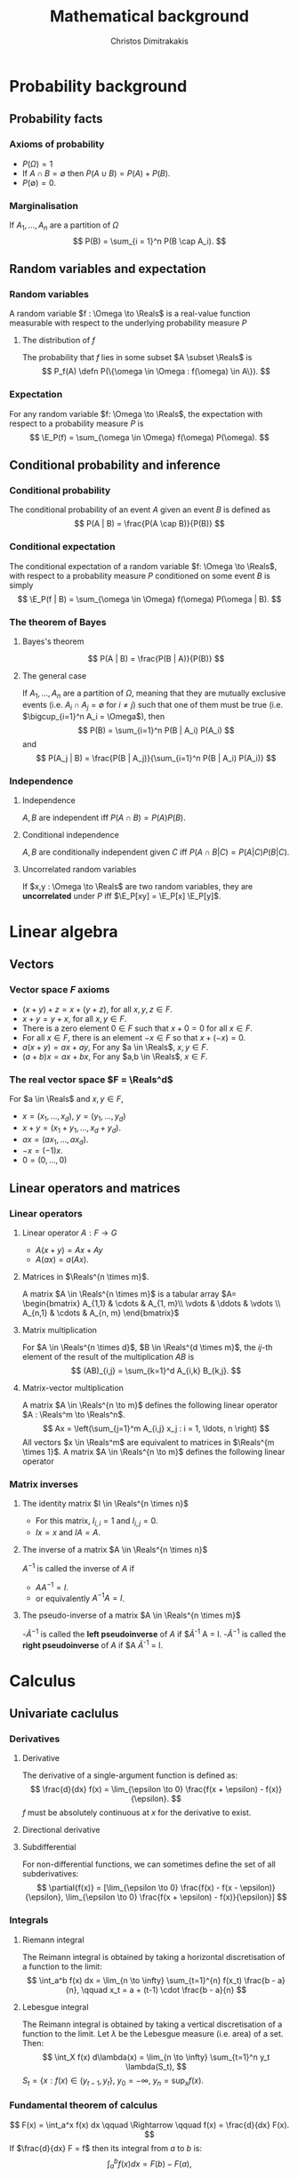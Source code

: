 #+TITLE: Mathematical background
#+AUTHOR: Christos Dimitrakakis
#+EMAIL:christos.dimitrakakis@unine.ch
#+LaTeX_HEADER: \newcommand \E {\mathop{\mbox{\ensuremath{\mathbb{E}}}}\nolimits}
#+LaTeX_HEADER: \newcommand\ind[1]{\mathop{\mbox{\ensuremath{\mathbb{I}}}}\left\{#1\right\}}
#+LaTeX_HEADER: \renewcommand \Pr {\mathop{\mbox{\ensuremath{\mathbb{P}}}}\nolimits}
#+LaTeX_HEADER: \DeclareMathOperator*{\argmax}{arg\,max}
#+LaTeX_HEADER: \DeclareMathOperator*{\argmin}{arg\,min}
#+LaTeX_HEADER: \newcommand \defn {\mathrel{\triangleq}}
#+LaTeX_HEADER: \newcommand \Reals {\mathbb{R}}
#+LaTeX_HEADER: \newcommand \Param {\Theta}
#+LaTeX_HEADER: \newcommand \param {\theta}
#+TAGS: activity advanced definition exercise homework project example theory code
#+OPTIONS:   H:3
* Probability background
#+TOC: headlines [currentsection]
** Probability facts
*** Axioms of probability
- $P(\Omega) = 1$
- If $A \cap B = \emptyset$ then $P(A \cup B) = P(A) + P(B)$.
- $P(\emptyset) = 0$.
*** Marginalisation
If $A_1, \ldots, A_n$ are a partition of $\Omega$
\[
P(B) = \sum_{i = 1}^n P(B \cap A_i).
\]
** Random variables and expectation
*** Random variables
A random variable $f : \Omega \to \Reals$ is a real-value function measurable with respect to the underlying probability measure $P$
**** The distribution of $f$
The probability that $f$ lies in some subset $A \subset \Reals$ is
\[
P_f(A) \defn P(\{\omega \in \Omega : f(\omega) \in A\}).
\]

*** Expectation
For any random variable $f: \Omega \to \Reals$, the expectation with respect to a probability measure $P$ is
\[
\E_P(f) = \sum_{\omega \in \Omega} f(\omega) P(\omega).
\]
** Conditional probability and inference
*** Conditional probability
The conditional probability of an event $A$ given an event $B$ is defined as 
\[
P(A | B) = \frac{P(A \cap B)}{P(B)}
\]
*** Conditional expectation
The conditional expectation of a random variable $f: \Omega \to \Reals$, with respect to a probability measure $P$ conditioned on some event $B$ is simply
\[
\E_P(f | B) = \sum_{\omega \in \Omega} f(\omega) P(\omega | B).
\]

*** The theorem of Bayes
**** Bayes's theorem
    :PROPERTIES:
    :BEAMER_env: theorem
    :END:
\[
P(A | B) = \frac{P(B | A)}{P(B)} 
\]
#+BEAMER: \pause

**** The general case
If $A_1, \ldots, A_n$ are a partition of $\Omega$, meaning that they
are mutually exclusive events (i.e. $A_i \cap A_j = \emptyset$ for $i
\neq j$) such that one of them must be true (i.e. $\bigcup_{i=1}^n A_i =
\Omega$), then
\[
P(B) = \sum_{i=1}^n P(B | A_i) P(A_i)
\]
and 
\[
P(A_j | B) = \frac{P(B | A_j)}{\sum_{i=1}^n P(B | A_i) P(A_i)}
\]

*** Independence
**** Independence
$A, B$ are independent iff $P(A \cap B) = P(A) P(B)$.
**** Conditional independence
 $A, B$ are conditionally independent given $C$ iff $P(A \cap B | C) = P(A | C) P(B | C)$.
**** Uncorrelated random variables
If $x,y : \Omega \to \Reals$ are two random variables, they are *uncorrelated* under $P$ iff $\E_P[xy] = \E_P[x] \E_P[y]$.

* Linear algebra
** Vectors
*** Vector space $F$ axioms
- $(x + y) + z = x + (y + z)$, for all $x, y, z \in F$.
- $x + y = y + x$, for all $x, y \in F$.
- There is a zero element $0 \in F$ such that $x + 0 = 0$ for all $x \in F$.
- For all $x \in F$, there is an element $-x \in F$ so that $x + (-x) = 0$.
- $a(x + y) = ax + ay$, For any $a \in \Reals$, $x, y \in F$.
- $(a+b)x = ax + bx$, For any $a,b \in \Reals$, $x \in F$.
*** The real vector space $F = \Reals^d$
For $a \in \Reals$ and $x, y \in F$, 
- $x = (x_1, \ldots, x_d)$, $y = (y_1, \ldots, y_d)$
- $x + y = (x_1 + y_1, \ldots, x_d + y_d)$.
- $ax = (a x_1, \ldots, a x_d)$.
- $-x = (-1) x$.
- $0 = (0, \ldots, 0)$

** Linear operators and matrices
*** Linear operators
**** Linear operator $A : F \to G$
- $A(x + y) = Ax + Ay$
- $A(ax) = a(Ax)$.
**** Matrices in $\Reals^{n \times m}$.
A matrix $A \in \Reals^{n \times m}$ is a tabular array
\(A= \begin{bmatrix}
A_{1,1} & \cdots & A_{1, m}\\
\vdots  & \ddots & \vdots \\
A_{n,1} & \cdots & A_{n, m}
\end{bmatrix}\)
**** Matrix multiplication
For $A \in \Reals^{n \times d}$, $B \in \Reals^{d \times m}$, the
$ij$-th element of the result of the multiplication $AB$ is
 \[
 (AB)_{i,j} = \sum_{k=1}^d A_{i,k} B_{k,j}.
 \]

**** Matrix-vector multiplication
A matrix $A \in \Reals^{n \to m}$ defines the following linear operator $A : \Reals^m \to \Reals^n$.
\[
Ax = \left(\sum_{j=1}^m A_{i,j} x_j : i = 1, \ldots, n \right)
\]
All vectors $x \in \Reals^m$ are equivalent to matrices in $\Reals^{m \times 1}$.
A matrix $A \in \Reals^{n \to m}$ defines the following linear operator
*** Matrix inverses
**** The identity matrix $I \in \Reals^{n \times n}$
- For this matrix, $I_{i,i} = 1$ and $I_{i,j} = 0$.
- $Ix = x$ and $IA = A$.

**** The inverse of a matrix $A \in \Reals^{n \times n}$
$A^{-1}$ is called the inverse of $A$ if
- $A A^{-1} = I$.
- or equivalently $A^{-1} A = I$.

**** The pseudo-inverse of a matrix $A \in \Reals^{n \times m}$
-$\tilde{A}^{-1}$ is called the *left pseudoinverse* of $A$ if $\tilde{A}^{-1} A = I.
-$\tilde{A}^{-1}$ is called the *right pseudoinverse* of $A$ if $A \tilde{A}^{-1} = I.

* Calculus
** Univariate caclulus
*** Derivatives
**** Derivative
The derivative of a single-argument function is defined as:
\[
\frac{d}{dx} f(x) = \lim_{\epsilon \to 0} \frac{f(x + \epsilon) - f(x)}{\epsilon}.
\]
$f$ must be absolutely continuous at $x$ for the derivative to exist.
**** Directional derivative
**** Subdifferential
For non-differential functions, we can sometimes define the set of all subderivatives:
\[
\partial{f(x)} =  [\lim_{\epsilon \to 0} \frac{f(x) - f(x - \epsilon)}{\epsilon}, \lim_{\epsilon \to 0} \frac{f(x + \epsilon) - f(x)}{\epsilon}]
\]

*** Integrals
**** Riemann integral
The Reimann integral is obtained by taking a horizontal discretisation of a function to the limit:
\[
\int_a^b f(x) dx = \lim_{n \to \infty} \sum_{t=1}^{n} f(x_t) \frac{b - a}{n},
\qquad 
x_t = a + (t-1) \cdot \frac{b - a}{n}
\]
**** Lebesgue integral
The Reimann integral is obtained by taking a vertical discretisation of a function to the limit.
Let $\lambda$ be the Lebesgue measure (i.e. area) of a set. Then:
\[
\int_X f(x) d\lambda(x) = \lim_{n \to \infty} \sum_{t=1}^n y_t \lambda(S_t),
\]
$S_t = \{x : f(x) \in (y_{t-1}, y_t\}$, $y_0 = -\infty$, $y_n = \sup_x f(x)$.

*** Fundamental theorem of calculus
\[
F(x) = \int_a^x f(x) dx \qquad \Rightarrow \qquad f(x) = \frac{d}{dx} F(x).
\]
If $\frac{d}{dx} F = f$ then its integral from $a$ to $b$ is:
\[
\int_a^b f(x) dx = F(b) - F(a),
\]
** Multivariate calculus

*** Multivariate functions
Consider a function $f: \Reals^n \to \Reals$. 
- Any $x \in \Reals^n$ is decomposed into $x = (x_1, \ldots, x_n)$, with each $x_i \in \Reals^n$.
- We write $f(x)$ instead of $f(x_1, \ldots, x_n)$.

*** Partial derivative
The partial derivative of $f$ with respect to its \(i\)-th argument is:
\[
\frac{\partial}{\partial x_i} f(x)
\]
is the derivative of the function $f_i$ where all terms other than $x_i$ are held constant.

*** Gradient
The gradient of $f$ with respect to all its arguments is the column vector of partial derivatives
\[
\nabla_x f(x) = 
\left(
\frac{\partial}{\partial x_1} f(x)
\cdots
\frac{\partial}{\partial x_i} f(x)
\cdots
\frac{\partial}{\partial x_n} f(x)
\right)^\top
\]
